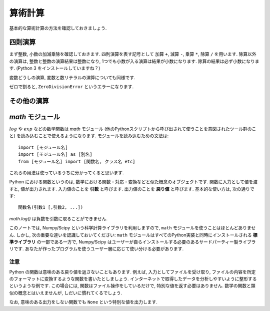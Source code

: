 ========
算術計算
========

基本的な算術計算の方法を確認しておきましょう.

四則演算
========

まず整数, 小数の加減乗除を確認しておきます. 四則演算を表す記号として 加算 ``+``, 減算 ``-``, 乗算 ``*``, 除算 ``/`` を用います.
除算以外の演算は, 整数と整数の演算結果は整数になり, 1つでも小数が入る演算は結果が小数になります. 除算の結果は必ず小数になります.
(Python 3 をインストールしていますね？)

.. ipython::

   In [35]: 10 + 15
   Out[35]: 25

   In [36]: 1.0 + 3.0
   Out[36]: 4.0

   In [37]: 30 - 15.0
   Out[37]: 15.0

   In [38]: 30 * 2
   Out[38]: 60

   In [39]: 1.5 * 8
   Out[39]: 12.0

   In [40]: 30 / 2
   Out[40]: 15.0

変数どうしの演算, 変数と数リテラルの演算についても同様です.

.. ipython::

   In [42]: x, y, z = 0.5, 2, -0.5

   In [43]: x + y
   Out[43]: 2.5

   In [44]: y - z
   Out[44]: 2.5

   In [45]: y * z
   Out[45]: -1.0

   In [46]: x / y
   Out[46]: 0.25

   In [47]: x + 1
   Out[47]: 1.5

   In [48]: 0.1 * y
   Out[48]: 0.2

ゼロで割ると, ``ZeroDivisionError`` というエラーになります.

.. ipython::
   :okexcept:

   In [49]: x / 0.0
   ---------------------------------------------------------------------------
   ZeroDivisionError                         Traceback (most recent call last)
   <ipython-input-49-471d68afd61a> in <module>()
   ----> 1 x / 0.0

   ZeroDivisionError: float division by zero





その他の演算
=============

.. ipython::

   # 負号
   In [50]: z = 10

   In [51]: -z
   Out[51]: -10

   # べき乗
   In [52]: 2 ** 10
   Out[52]: 1024

   In [53]: - 1**2
   Out[53]: -1

   In [54]: 2 ** -1
   Out[54]: 0.5

   In [55]: (-1) ** -0.5
   Out[55]: (6.123233995736766e-17-1j)

   # 商
   In [56]: 100 // 3
   Out[56]: 33

   # 剰余
   In [57]: 100 % 3
   Out[57]: 1


`math` モジュール
=====================

:math:`log` や :math:`exp` などの数学関数は `math` モジュール (他のPythonスクリプトから呼び出されて使うことを意図されたツール群のこと)
を読み込むことで使えるようになります. モジュールを読み込むための文法は::

   import [モジュール名]
   import [モジュール名] as [別名]
   from [モジュール名] import [関数名, クラス名 etc]

これらの用法は使っているうちに分かってくると思います.

Python における関数というのは, 数学における関数・対応・変換などと似た概念のオブジェクトです. 関数に入力として値を渡すと, 値が出力されます.
入力値のことを **引数** と呼びます. 出力値のことを **戻り値** と呼びます. 基本的な使い方は, 次の通りです::

   関数名(引数1 [,引数2, ...])

.. ipython::

   In [70]: import math

   # インタラクティブシェルが自動的に戻り値を表示する
   In [71]: math.log(2.7)
   Out[71]: 0.9932517730102834

   In [72]: math.log10(10.0)
   Out[72]: 1.0

   In [73]: math.exp(1.0)
   Out[73]: 2.718281828459045

   In [74]: math.exp(-1.0)
   Out[74]: 0.36787944117144233


`math.log()` は負数を引数に取ることができません.


.. ipython::
   :okexcept:

   In [75]: math.log(-1.0)
   ---------------------------------------------------------------------------
   ValueError                                Traceback (most recent call last)
   <ipython-input-75-7c7e3fb9f4aa> in <module>()
   ----> 1 math.log(-1.0)

   ValueError: math domain error


このノートでは, Numpy/Scipy という科学計算ライブラリを利用しますので, ``math`` モジュールを使うことはほとんどありません.
しかし, 次の重要な違いを認識しておいてください: ``math`` モジュールはすべてのPython実装と同時にインストールされる **標準ライブラリ**
の一部である一方で, Numpy/Scipy はユーザーが自らインストールする必要のあるサードパーティー製ライブラリです.
あなたが作ったプログラムを使うユーザー層に応じて使い分ける必要があります.



注意
^^^^

Python の関数は意味のある戻り値を返さないこともあります. 例えば, 入力としてファイルを受け取り,
ファイルの内容を所定のフォーマットに変換するような関数を書いたとしましょう.
インターネットで取得したデータを分析しやすいように整形するというような例です.
この場合には, 関数はファイル操作をしているだけで, 特別な値を返す必要はありません.
数学の関数と類似の概念とはいえませんが, しだいに慣れてくるでしょう.

なお, 意味のある出力をしない関数でも ``None`` という特別な値を出力します.
